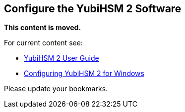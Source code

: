 == Configure the YubiHSM 2 Software


**This content is moved.**

For current content see: 

- link:https://docs.yubico.com/hardware/yubihsm-2/hsm-2-user-guide/index.html[YubiHSM 2 User Guide]

- link:https://docs.yubico.com/hardware/yubihsm-2/hsm-2-user-guide/hsm2-configure-software-windows.html#configuring-yubihsm-2-for-windows[Configuring YubiHSM 2 for Windows]

Please update your bookmarks.